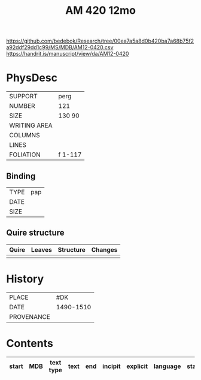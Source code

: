 #+Title: AM 420 12mo

https://github.com/bedebok/Research/tree/00ea7a5a8d0b420ba7a68b75f2a92ddf29dd1c99/MS/MDB/AM12-0420.csv 
https://handrit.is/manuscript/view/da/AM12-0420

* PhysDesc
|--------------+-------------|
| SUPPORT      | perg             |
| NUMBER       | 121            |
| SIZE         | 130 90            |
| WRITING AREA |             |
| COLUMNS      |             |
| LINES        |             |
| FOLIATION    | f 1-117             |
|--------------+-------------|

** Binding
|--------------+-------------|
| TYPE         | pap             |
| DATE         |             |
| SIZE         |             |
|--------------+-------------|

** Quire structure
|---------|---------+--------------+-----------------------------------------------------------|
| Quire   |  Leaves | Structure    | Changes                                                   |
|---------+---------+--------------+-----------------------------------------------------------|
|         |         |              |                                                           |
|---------|---------+--------------+-----------------------------------------------------------|

* History
|------------+---------------|
| PLACE      | #DK               |
| DATE       | 1490-1510              |
| PROVENANCE |               |
|------------+---------------|

* Contents
|-------+-----+------------+---------------+-------+--------------------------------------------------------+----------+----------+--------|
| start | MDB | text type  | text          | end   | incipit                                                | explicit | language | status |
|-------+-----+------------+---------------+-------+--------------------------------------------------------+----------+----------+--------|


